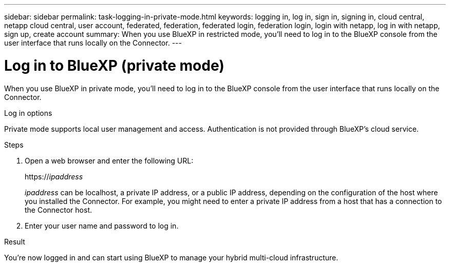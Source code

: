 ---
sidebar: sidebar
permalink: task-logging-in-private-mode.html
keywords: logging in, log in, sign in, signing in, cloud central, netapp cloud central, user account, federated, federation, federated login, federation login, login with netapp, log in with netapp, sign up, create account
summary: When you use BlueXP in restricted mode, you'll need to log in to the BlueXP console from the user interface that runs locally on the Connector.
---

= Log in to BlueXP (private mode)
:hardbreaks:
:nofooter:
:icons: font
:linkattrs:
:imagesdir: ./media/

[.lead]
When you use BlueXP in private mode, you'll need to log in to the BlueXP console from the user interface that runs locally on the Connector.

.Log in options

Private mode supports local user management and access. Authentication is not provided through BlueXP's cloud service.

.Steps

. Open a web browser and enter the following URL:
+
https://_ipaddress_
+
_ipaddress_ can be localhost, a private IP address, or a public IP address, depending on the configuration of the host where you installed the Connector. For example, you might need to enter a private IP address from a host that has a connection to the Connector host.

. Enter your user name and password to log in.

.Result

You're now logged in and can start using BlueXP to manage your hybrid multi-cloud infrastructure.